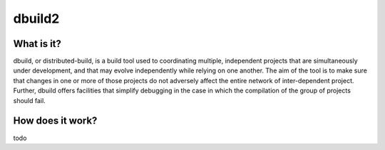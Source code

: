 dbuild2
=======

What is it?
-----------
dbuild, or distributed-build, is a build tool used to coordinating multiple, independent projects
that are simultaneously under development, and that may evolve independently while relying on one another.
The aim of the tool is to make sure that changes in one or more of those projects do not adversely affect
the entire network of inter-dependent project. Further, dbuild offers facilities that simplify debugging in
the case in which the compilation of the group of projects should fail.

How does it work?
-----------------

todo
